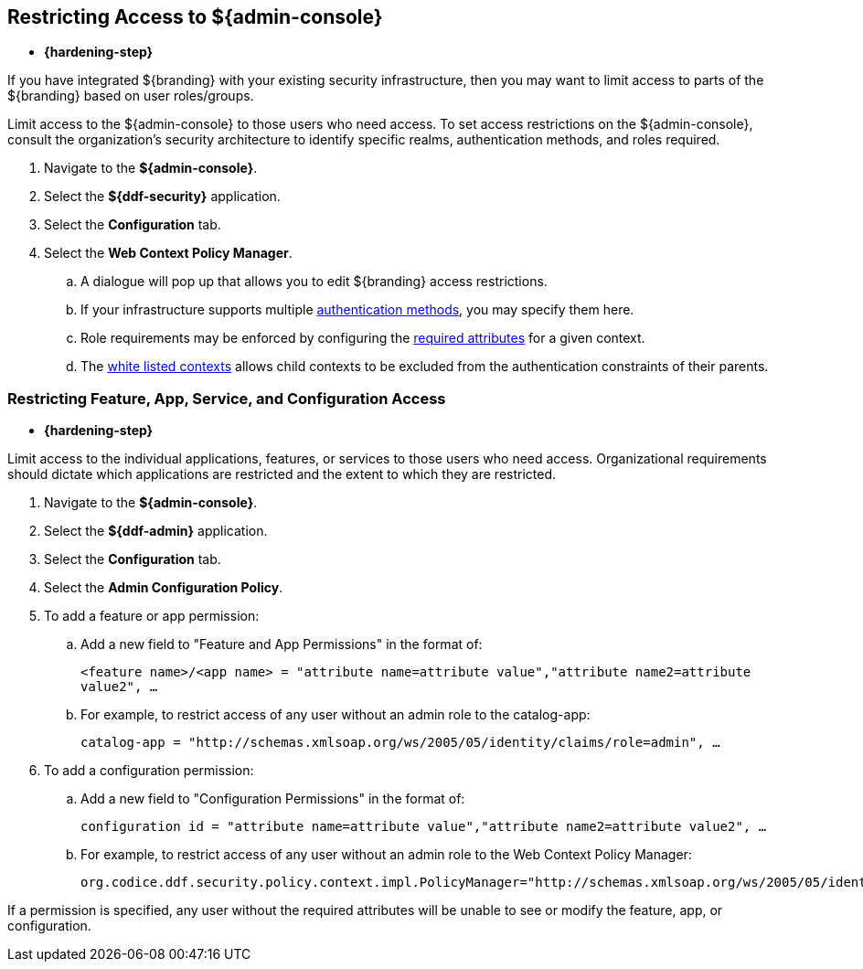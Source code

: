 :title: Restricting Access to ${admin-console}
:type: configuration
:status: published
:parent: Configuring User Access
:summary: Introduction to the ${admin-console}.
:order: 05

== {title}

* *{hardening-step}*

If you have integrated ${branding} with your existing security infrastructure, then you may want to limit access to parts of the ${branding} based on user roles/groups.

Limit access to the ${admin-console} to those users who need access.
To set access restrictions on the ${admin-console}, consult the organization's security architecture to identify specific realms, authentication methods, and roles required.

. Navigate to the *${admin-console}*.
. Select the *${ddf-security}* application.
. Select the *Configuration* tab.
. Select the *Web Context Policy Manager*.
.. A dialogue will pop up that allows you to edit ${branding} access restrictions.
.. If your infrastructure supports multiple <<{reference-prefix}org.codice.ddf.security.policy.context.impl.PolicyManager,authentication methods>>, you may specify them here.
.. Role requirements may be enforced by configuring the <<{reference-prefix}org.codice.ddf.security.policy.context.impl.PolicyManager,required attributes>> for a given context.
.. The <<{reference-prefix}org.codice.ddf.security.policy.context.impl.PolicyManager,white listed contexts>> allows child contexts to be excluded from the authentication constraints of their parents.

=== Restricting Feature, App, Service, and Configuration Access

* *{hardening-step}*

Limit access to the individual applications, features, or services to those users who need access.
Organizational requirements should dictate which applications are restricted and the extent to which they are restricted.

. Navigate to the *${admin-console}*.
. Select the *${ddf-admin}* application.
. Select the *Configuration* tab.
. Select the *Admin Configuration Policy*.
. To add a feature or app permission:
.. Add a new field to "Feature and App Permissions" in the format of:
+
`<feature name>/<app name> = "attribute name=attribute value","attribute name2=attribute value2", ...`
+
.. For example, to restrict access of any user without an admin role to the catalog-app:
+
`catalog-app = "http://schemas.xmlsoap.org/ws/2005/05/identity/claims/role=admin", ...`
+
. To add a configuration permission:
.. Add a new field to "Configuration Permissions" in the format of:
+
`configuration id = "attribute name=attribute value","attribute name2=attribute value2", ...`
.. For example, to restrict access of any user without an admin role to the Web Context Policy Manager:
+
`org.codice.ddf.security.policy.context.impl.PolicyManager="http://schemas.xmlsoap.org/ws/2005/05/identity/claims/role=admin"`

If a permission is specified, any user without the required attributes will be unable to see or modify the feature, app, or configuration.
